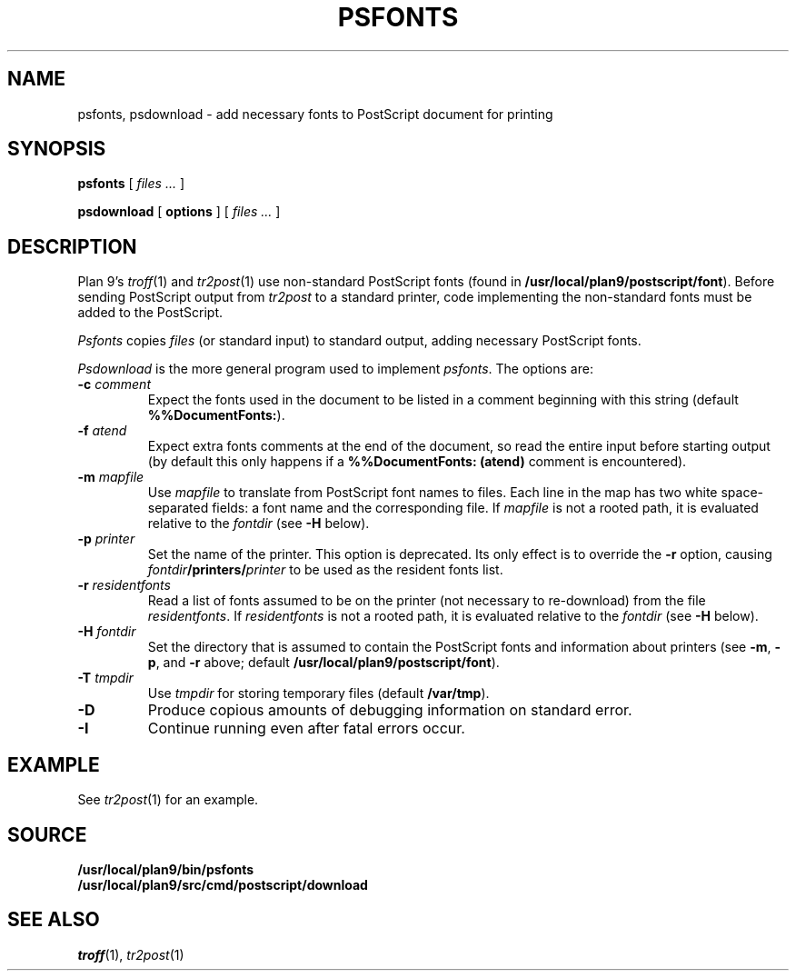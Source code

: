 .TH PSFONTS 1
.SH NAME
psfonts, psdownload \- add necessary fonts to PostScript document for printing
.SH SYNOPSIS
.B psfonts
[
.I files ...
]
.PP
.B psdownload
[
.B options
]
[
.I files ...
]
.SH DESCRIPTION
Plan 9's
.IR troff (1)
and
.IR tr2post (1)
use non-standard PostScript fonts
(found in
.BR /usr/local/plan9/postscript/font ).
Before sending PostScript output from
.I tr2post
to a standard printer, code implementing
the non-standard fonts must be added to the PostScript.
.PP
.I Psfonts
copies 
.I files
(or standard input)
to standard output, adding necessary PostScript fonts.
.PP
.I Psdownload
is the more general program used to implement
.IR psfonts .
The options are:
.TP
.BI -c " comment
Expect the fonts used in the document to be listed in
a comment beginning with this string
(default
.BR %%DocumentFonts: ).
.TP
.BI -f " atend
Expect extra fonts comments at the end of the document,
so read the entire input before starting output
(by default this only happens if a
.B %%DocumentFonts:
.B (atend)
comment is encountered).
.TP
.BI -m " mapfile
Use
.I mapfile
to translate from PostScript font names to files.
Each line in the map has two white space-separated
fields: a font name and the corresponding file.
If
.I mapfile
is not a rooted path, it is evaluated relative to the
.I fontdir
(see
.B -H
below).
.TP
.BI -p " printer
Set the name of the printer.
This option is deprecated.  Its only effect is to override the
.B -r
option, causing
.IB fontdir /printers/ printer
to be used as the resident fonts list.
.TP
.BI -r " residentfonts
Read a list of fonts assumed to be on the printer
(not necessary to re-download) from the file
.IR residentfonts .
If
.I residentfonts
is not a rooted path, it is evaluated relative to the
.I fontdir
(see
.B -H
below).
.TP
.BI -H " fontdir
Set the directory that is assumed to contain the PostScript fonts
and information about printers
(see
.BR -m ,
.BR -p ,
and
.B -r
above;
default
.BR /usr/local/plan9/postscript/font ).
.TP
.BI -T " tmpdir
Use
.I tmpdir
for storing temporary files
(default
.BR /var/tmp ).
.B 
.TP
.BI -D
Produce copious amounts of debugging information on standard error.
.TP
.BI -I
Continue running even after fatal errors occur.
.PD
.SH EXAMPLE
See
.IR tr2post (1)
for an example.
.SH SOURCE
.B /usr/local/plan9/bin/psfonts
.br
.B /usr/local/plan9/src/cmd/postscript/download
.SH SEE ALSO
.IR troff (1),
.IR tr2post (1)
